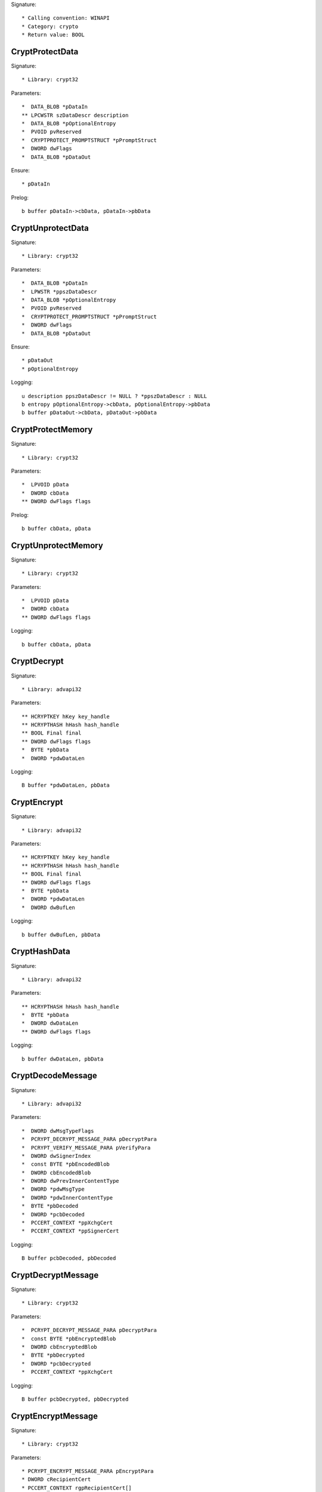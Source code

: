 Signature::

    * Calling convention: WINAPI
    * Category: crypto
    * Return value: BOOL


CryptProtectData
================

Signature::

    * Library: crypt32

Parameters::

    *  DATA_BLOB *pDataIn
    ** LPCWSTR szDataDescr description
    *  DATA_BLOB *pOptionalEntropy
    *  PVOID pvReserved
    *  CRYPTPROTECT_PROMPTSTRUCT *pPromptStruct
    *  DWORD dwFlags
    *  DATA_BLOB *pDataOut

Ensure::

    * pDataIn

Prelog::

    b buffer pDataIn->cbData, pDataIn->pbData


CryptUnprotectData
==================

Signature::

    * Library: crypt32

Parameters::

    *  DATA_BLOB *pDataIn
    *  LPWSTR *ppszDataDescr
    *  DATA_BLOB *pOptionalEntropy
    *  PVOID pvReserved
    *  CRYPTPROTECT_PROMPTSTRUCT *pPromptStruct
    *  DWORD dwFlags
    *  DATA_BLOB *pDataOut

Ensure::

    * pDataOut
    * pOptionalEntropy

Logging::

    u description ppszDataDescr != NULL ? *ppszDataDescr : NULL
    b entropy pOptionalEntropy->cbData, pOptionalEntropy->pbData
    b buffer pDataOut->cbData, pDataOut->pbData


CryptProtectMemory
==================

Signature::

    * Library: crypt32

Parameters::

    *  LPVOID pData
    *  DWORD cbData
    ** DWORD dwFlags flags

Prelog::

    b buffer cbData, pData


CryptUnprotectMemory
====================

Signature::

    * Library: crypt32

Parameters::

    *  LPVOID pData
    *  DWORD cbData
    ** DWORD dwFlags flags

Logging::

    b buffer cbData, pData


CryptDecrypt
============

Signature::

    * Library: advapi32

Parameters::

    ** HCRYPTKEY hKey key_handle
    ** HCRYPTHASH hHash hash_handle
    ** BOOL Final final
    ** DWORD dwFlags flags
    *  BYTE *pbData
    *  DWORD *pdwDataLen

Logging::

    B buffer *pdwDataLen, pbData


CryptEncrypt
============

Signature::

    * Library: advapi32

Parameters::

    ** HCRYPTKEY hKey key_handle
    ** HCRYPTHASH hHash hash_handle
    ** BOOL Final final
    ** DWORD dwFlags flags
    *  BYTE *pbData
    *  DWORD *pdwDataLen
    *  DWORD dwBufLen

Logging::

    b buffer dwBufLen, pbData


CryptHashData
=============

Signature::

    * Library: advapi32

Parameters::

    ** HCRYPTHASH hHash hash_handle
    *  BYTE *pbData
    *  DWORD dwDataLen
    ** DWORD dwFlags flags

Logging::

    b buffer dwDataLen, pbData


CryptDecodeMessage
==================

Signature::

    * Library: advapi32

Parameters::

    *  DWORD dwMsgTypeFlags
    *  PCRYPT_DECRYPT_MESSAGE_PARA pDecryptPara
    *  PCRYPT_VERIFY_MESSAGE_PARA pVerifyPara
    *  DWORD dwSignerIndex
    *  const BYTE *pbEncodedBlob
    *  DWORD cbEncodedBlob
    *  DWORD dwPrevInnerContentType
    *  DWORD *pdwMsgType
    *  DWORD *pdwInnerContentType
    *  BYTE *pbDecoded
    *  DWORD *pcbDecoded
    *  PCCERT_CONTEXT *ppXchgCert
    *  PCCERT_CONTEXT *ppSignerCert

Logging::

    B buffer pcbDecoded, pbDecoded


CryptDecryptMessage
===================

Signature::

    * Library: crypt32

Parameters::

    *  PCRYPT_DECRYPT_MESSAGE_PARA pDecryptPara
    *  const BYTE *pbEncryptedBlob
    *  DWORD cbEncryptedBlob
    *  BYTE *pbDecrypted
    *  DWORD *pcbDecrypted
    *  PCCERT_CONTEXT *ppXchgCert

Logging::

    B buffer pcbDecrypted, pbDecrypted


CryptEncryptMessage
===================

Signature::

    * Library: crypt32

Parameters::

    * PCRYPT_ENCRYPT_MESSAGE_PARA pEncryptPara
    * DWORD cRecipientCert
    * PCCERT_CONTEXT rgpRecipientCert[]
    * const BYTE *pbToBeEncrypted
    * DWORD cbToBeEncrypted
    * BYTE *pbEncryptedBlob
    * DWORD *pcbEncryptedBlob

Prelog::

    b buffer cbToBeEncrypted, pbToBeEncrypted


CryptHashMessage
================

Signature::

    * Library: crypt32

Parameters::

    *  PCRYPT_HASH_MESSAGE_PARA pHashPara
    *  BOOL fDetachedHash
    *  DWORD cToBeHashed
    *  const BYTE *rgpbToBeHashed[]
    *  DWORD rgcbToBeHashed[]
    *  BYTE *pbHashedBlob
    *  DWORD *pcbHashedBlob
    *  BYTE *pbComputedHash
    *  DWORD *pcbComputedHash

Pre::

    DWORD length = 0;
    for (DWORD i = 0; i < cToBeHashed; i++) {
        length += rgcbToBeHashed[i];
    }

    uint8_t *mem = malloc(length);
    if(mem != NULL) {
        for (DWORD i = 0, off = 0; i < cToBeHashed; i++) {
            memcpy(mem + off, rgpbToBeHashed[i], rgcbToBeHashed[i]);
            off += rgcbToBeHashed[i];
        }
    }

Logging::

    b buffer length, mem

Post::

    if(mem != NULL) {
        free(mem);
    }

